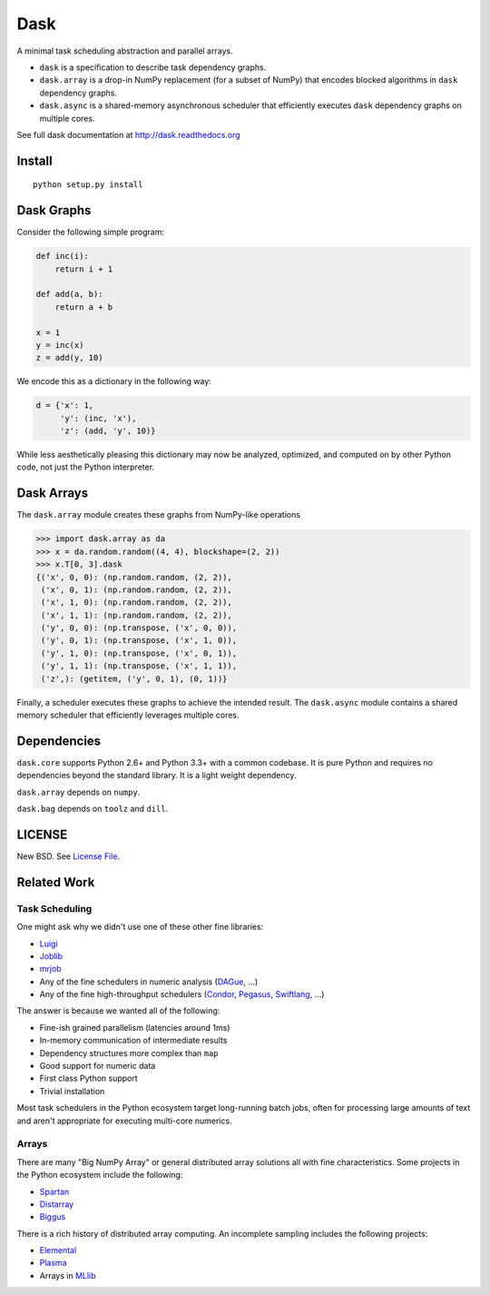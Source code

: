 Dask
====

|Build Status| |Coverage| |Doc Status|

A minimal task scheduling abstraction and parallel arrays.

*  ``dask`` is a specification to describe task dependency graphs.
*  ``dask.array`` is a drop-in NumPy replacement (for a subset of NumPy) that encodes blocked algorithms in ``dask`` dependency graphs.
*  ``dask.async`` is a shared-memory asynchronous scheduler that efficiently executes ``dask`` dependency graphs on multiple cores.

See full dask documentation at http://dask.readthedocs.org


Install
-------

::

    python setup.py install


Dask Graphs
-----------

Consider the following simple program:

.. code-block:: python

   def inc(i):
       return i + 1

   def add(a, b):
       return a + b

   x = 1
   y = inc(x)
   z = add(y, 10)

We encode this as a dictionary in the following way:

.. code-block:: python

   d = {'x': 1,
        'y': (inc, 'x'),
        'z': (add, 'y', 10)}

While less aesthetically pleasing this dictionary may now be analyzed,
optimized, and computed on by other Python code, not just the Python
interpreter.

.. image:: docs/source/_static/dask-simple.png
   :height: 400px
   :alt: A simple dask dictionary
   :align: right


Dask Arrays
-----------

The ``dask.array`` module creates these graphs from NumPy-like operations

.. code-block:: python

   >>> import dask.array as da
   >>> x = da.random.random((4, 4), blockshape=(2, 2))
   >>> x.T[0, 3].dask
   {('x', 0, 0): (np.random.random, (2, 2)),
    ('x', 0, 1): (np.random.random, (2, 2)),
    ('x', 1, 0): (np.random.random, (2, 2)),
    ('x', 1, 1): (np.random.random, (2, 2)),
    ('y', 0, 0): (np.transpose, ('x', 0, 0)),
    ('y', 0, 1): (np.transpose, ('x', 1, 0)),
    ('y', 1, 0): (np.transpose, ('x', 0, 1)),
    ('y', 1, 1): (np.transpose, ('x', 1, 1)),
    ('z',): (getitem, ('y', 0, 1), (0, 1))}

Finally, a scheduler executes these graphs to achieve the intended result.  The
``dask.async`` module contains a shared memory scheduler that efficiently
leverages multiple cores.


Dependencies
------------

``dask.core`` supports Python 2.6+ and Python 3.3+ with a common codebase.  It
is pure Python and requires no dependencies beyond the standard library. It is
a light weight dependency.

``dask.array`` depends on ``numpy``.

``dask.bag`` depends on ``toolz`` and ``dill``.


LICENSE
-------

New BSD. See `License File <https://github.com/ContinuumIO/dask/blob/master/LICENSE.txt>`__.


Related Work
------------

Task Scheduling
```````````````

One might ask why we didn't use one of these other fine libraries:

* Luigi_
* Joblib_
* mrjob_
* Any of the fine schedulers in numeric analysis (DAGue_, ...)
* Any of the fine high-throughput schedulers (Condor_, Pegasus_, Swiftlang_, ...)

The answer is because we wanted all of the following:

* Fine-ish grained parallelism (latencies around 1ms)
* In-memory communication of intermediate results
* Dependency structures more complex than ``map``
* Good support for numeric data
* First class Python support
* Trivial installation

Most task schedulers in the Python ecosystem target long-running batch jobs,
often for processing large amounts of text and aren't appropriate for executing
multi-core numerics.


Arrays
``````

There are many "Big NumPy Array" or general distributed array solutions all
with fine characteristics.  Some projects in the Python ecosystem include the
following:

*  Spartan_
*  Distarray_
*  Biggus_

There is a rich history of distributed array computing.  An incomplete sampling
includes the following projects:

* Elemental_
* Plasma_
* Arrays in MLlib_


.. _Spartan: https://github.com/spartan-array/spartan
.. _Distarray: http://docs.enthought.com/distarray/
.. _Biggus: https://github.com/SciTools/biggus

.. _MLlib: http://spark.apache.org/docs/1.1.0/mllib-data-types.html
.. _Elemental: http://libelemental.org/
.. _Plasma: http://icl.cs.utk.edu/plasma/

.. _Luigi: http://luigi.readthedocs.org
.. _Joblib: https://pythonhosted.org/joblib/index.html
.. _mrjob: https://pythonhosted.org/mrjob/
.. _Condor: http://research.cs.wisc.edu/htcondor/
.. _Pegasus: http://pegasus.isi.edu/
.. _Swiftlang: http://swift-lang.org/main/
.. _DAGue: http://icl.eecs.utk.edu/dague/
.. |Build Status| image:: https://travis-ci.org/ContinuumIO/dask.png
   :target: https://travis-ci.org/ContinuumIO/dask
.. |Version Status| image:: https://pypip.in/v/dask.png
   :target: https://pypi.python.org/pypi/dask/
.. |Doc Status| image:: https://readthedocs.org/projects/dask/badge/?version=latest
   :target: https://readthedocs.org/projects/dask/?badge=latest
   :alt: Documentation Status
.. |Coverage| image:: https://coveralls.io/repos/mrocklin/dask/badge.svg
   :target: https://coveralls.io/r/mrocklin/dask
   :alt: Coverage status
